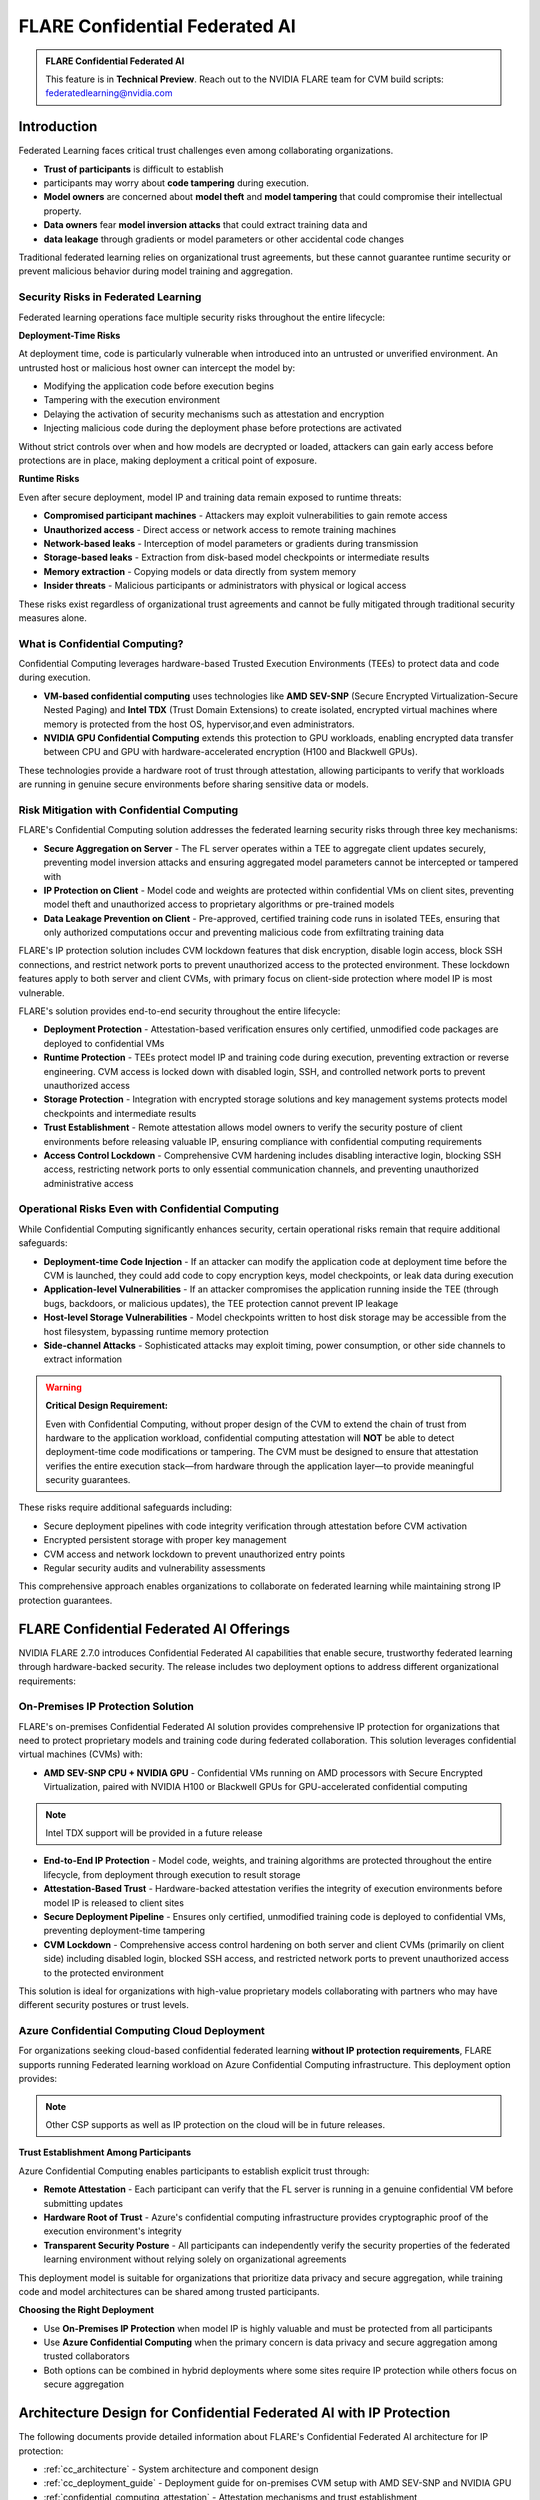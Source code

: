 .. _confidential_computing:

################################
FLARE Confidential Federated AI
################################

.. admonition:: FLARE Confidential Federated AI

   This feature is in **Technical Preview**.
   Reach out to the NVIDIA FLARE team for CVM build scripts: federatedlearning@nvidia.com


Introduction
============

Federated Learning faces critical trust challenges even among collaborating organizations.

- **Trust of participants** is difficult to establish
- participants may worry about **code tampering** during execution.
- **Model owners** are concerned about **model theft** and **model tampering** that could compromise their intellectual property.
- **Data owners** fear **model inversion attacks** that could extract training data and
- **data leakage** through gradients or model parameters or other accidental code changes

Traditional federated learning relies on organizational trust agreements, but these cannot guarantee runtime security or
prevent malicious behavior during model training and aggregation.

Security Risks in Federated Learning
--------------------------------------

Federated learning operations face multiple security risks throughout the entire lifecycle:

**Deployment-Time Risks**

At deployment time, code is particularly vulnerable when introduced into an untrusted or unverified environment.
An untrusted host or malicious host owner can intercept the model by:

- Modifying the application code before execution begins
- Tampering with the execution environment
- Delaying the activation of security mechanisms such as attestation and encryption
- Injecting malicious code during the deployment phase before protections are activated

Without strict controls over when and how models are decrypted or loaded, attackers can gain early access before protections
are in place, making deployment a critical point of exposure.

**Runtime Risks**

Even after secure deployment, model IP and training data remain exposed to runtime threats:

- **Compromised participant machines** - Attackers may exploit vulnerabilities to gain remote access
- **Unauthorized access** - Direct access or network access to remote training machines
- **Network-based leaks** - Interception of model parameters or gradients during transmission
- **Storage-based leaks** - Extraction from disk-based model checkpoints or intermediate results
- **Memory extraction** - Copying models or data directly from system memory
- **Insider threats** - Malicious participants or administrators with physical or logical access

These risks exist regardless of organizational trust agreements and cannot be fully mitigated through traditional security measures alone.

What is Confidential Computing?
--------------------------------

Confidential Computing leverages hardware-based Trusted Execution Environments (TEEs) to protect data and code during execution.

- **VM-based confidential computing** uses technologies like **AMD SEV-SNP** (Secure Encrypted Virtualization-Secure Nested Paging) and **Intel TDX** (Trust Domain Extensions) to create isolated, encrypted virtual machines where memory is protected from the host OS, hypervisor,and even administrators.
- **NVIDIA GPU Confidential Computing** extends this protection to GPU workloads, enabling encrypted data transfer between CPU and GPU with hardware-accelerated encryption (H100 and Blackwell GPUs).

These technologies provide a hardware root of trust through attestation, allowing participants to verify that workloads
are running in genuine secure environments before sharing sensitive data or models.

Risk Mitigation with Confidential Computing
--------------------------------------------

FLARE's Confidential Computing solution addresses the federated learning security risks through three key mechanisms:

- **Secure Aggregation on Server** - The FL server operates within a TEE to aggregate client updates securely, preventing model inversion attacks and ensuring aggregated model parameters cannot be intercepted or tampered with
- **IP Protection on Client** - Model code and weights are protected within confidential VMs on client sites, preventing model theft and unauthorized access to proprietary algorithms or pre-trained models
- **Data Leakage Prevention on Client** - Pre-approved, certified training code runs in isolated TEEs, ensuring that only authorized computations occur and preventing malicious code from exfiltrating training data

FLARE's IP protection solution includes CVM lockdown features that disk encryption, disable login access, block SSH connections, and restrict
network ports to prevent unauthorized access to the protected environment. These lockdown features apply to both server and client CVMs,
with primary focus on client-side protection where model IP is most vulnerable.

FLARE's solution provides end-to-end security throughout the entire lifecycle:

- **Deployment Protection** - Attestation-based verification ensures only certified, unmodified code packages are deployed to confidential VMs
- **Runtime Protection** - TEEs protect model IP and training code during execution, preventing extraction or reverse engineering. CVM access is locked down with disabled login, SSH, and controlled network ports to prevent unauthorized access
- **Storage Protection** - Integration with encrypted storage solutions and key management systems protects model checkpoints and intermediate results
- **Trust Establishment** - Remote attestation allows model owners to verify the security posture of client environments before releasing valuable IP, ensuring compliance with confidential computing requirements
- **Access Control Lockdown** - Comprehensive CVM hardening includes disabling interactive login, blocking SSH access, restricting network ports to only essential communication channels, and preventing unauthorized administrative access

Operational Risks Even with Confidential Computing
---------------------------------------------------

While Confidential Computing significantly enhances security, certain operational risks remain that require additional safeguards:

- **Deployment-time Code Injection** - If an attacker can modify the application code at deployment time before the CVM is launched, they could add code to copy encryption keys, model checkpoints, or leak data during execution
- **Application-level Vulnerabilities** - If an attacker compromises the application running inside the TEE (through bugs, backdoors, or malicious updates), the TEE protection cannot prevent IP leakage
- **Host-level Storage Vulnerabilities** - Model checkpoints written to host disk storage may be accessible from the host filesystem, bypassing runtime memory protection
- **Side-channel Attacks** - Sophisticated attacks may exploit timing, power consumption, or other side channels to extract information

.. warning::

   **Critical Design Requirement:**

   Even with Confidential Computing, without proper design of the CVM to extend the chain of trust from hardware
   to the application workload, confidential computing attestation will **NOT** be able to detect deployment-time
   code modifications or tampering. The CVM must be designed to ensure that attestation verifies the entire execution
   stack—from hardware through the application layer—to provide meaningful security guarantees.

These risks require additional safeguards including:

- Secure deployment pipelines with code integrity verification through attestation before CVM activation
- Encrypted persistent storage with proper key management
- CVM access and network lockdown to prevent unauthorized entry points
- Regular security audits and vulnerability assessments

This comprehensive approach enables organizations to collaborate on federated learning while maintaining strong IP protection guarantees.


FLARE Confidential Federated AI Offerings
==========================================

NVIDIA FLARE 2.7.0 introduces Confidential Federated AI capabilities that enable secure, trustworthy federated learning through hardware-backed security. The release includes two deployment options to address different organizational requirements:

On-Premises IP Protection Solution
-----------------------------------

FLARE's on-premises Confidential Federated AI solution provides comprehensive IP protection for organizations that need to protect proprietary models and training code during federated collaboration. This solution leverages confidential virtual machines (CVMs) with:

- **AMD SEV-SNP CPU + NVIDIA GPU** - Confidential VMs running on AMD processors with Secure Encrypted Virtualization, paired with NVIDIA H100 or Blackwell GPUs for GPU-accelerated confidential computing

.. note::

    Intel TDX support will be provided in a future release

- **End-to-End IP Protection** - Model code, weights, and training algorithms are protected throughout the entire lifecycle, from deployment through execution to result storage
- **Attestation-Based Trust** - Hardware-backed attestation verifies the integrity of execution environments before model IP is released to client sites
- **Secure Deployment Pipeline** - Ensures only certified, unmodified training code is deployed to confidential VMs, preventing deployment-time tampering
- **CVM Lockdown** - Comprehensive access control hardening on both server and client CVMs (primarily on client side) including disabled login, blocked SSH access, and restricted network ports to prevent unauthorized access to the protected environment

This solution is ideal for organizations with high-value proprietary models collaborating with partners who may have different security postures or trust levels.


Azure Confidential Computing Cloud Deployment
----------------------------------------------

For organizations seeking cloud-based confidential federated learning **without IP protection requirements**, FLARE supports running Federated learning workload on Azure Confidential Computing infrastructure.
This deployment option provides:

.. note::

    Other CSP supports as well as IP protection on the cloud will be in future releases.

**Trust Establishment Among Participants**

Azure Confidential Computing enables participants to establish explicit trust through:

- **Remote Attestation** - Each participant can verify that the FL server is running in a genuine confidential VM before submitting updates
- **Hardware Root of Trust** - Azure's confidential computing infrastructure provides cryptographic proof of the execution environment's integrity
- **Transparent Security Posture** - All participants can independently verify the security properties of the federated learning environment without relying solely on organizational agreements

This deployment model is suitable for organizations that prioritize data privacy and secure aggregation, while training code and model architectures can be shared among trusted participants.

**Choosing the Right Deployment**

- Use **On-Premises IP Protection** when model IP is highly valuable and must be protected from all participants
- Use **Azure Confidential Computing** when the primary concern is data privacy and secure aggregation among trusted collaborators
- Both options can be combined in hybrid deployments where some sites require IP protection while others focus on secure aggregation



Architecture Design for Confidential Federated AI with IP Protection
=====================================================================

The following documents provide detailed information about FLARE's Confidential Federated AI architecture for IP protection:

- :ref:`cc_architecture` - System architecture and component design
- :ref:`cc_deployment_guide` - Deployment guide for on-premises CVM setup with AMD SEV-SNP and NVIDIA GPU
- :ref:`confidential_computing_attestation` - Attestation mechanisms and trust establishment
- :ref:`hashicorp_vault_trustee_deployment` - Operational HashiCorp key vault deployment with Trustee



FLARE Deployment to Azure Confidential Computing
================================================

- Secure Aggregation on FLARE Server with Azure ACI (Azure Container Instance)
- Client training on CVM node

**documentation to be completed soon**
